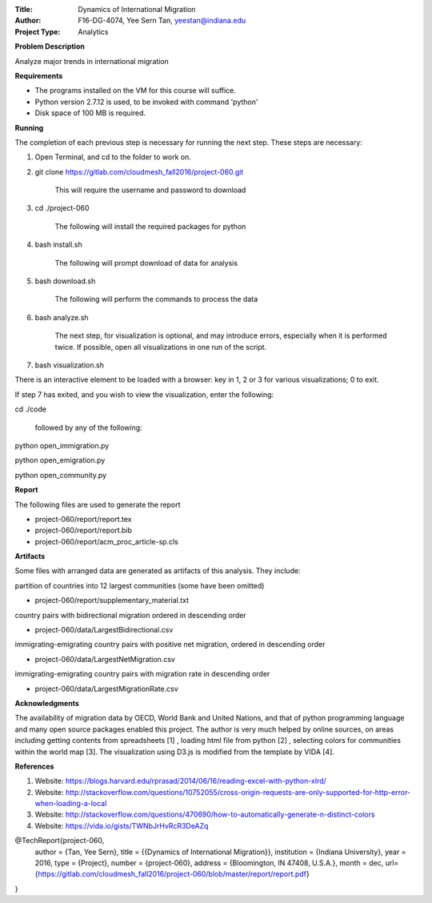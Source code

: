 :Title:
    Dynamics of International Migration
:Author:
    F16-DG-4074, Yee Sern Tan, yeestan@indiana.edu
:Project Type:
    Analytics

**Problem Description**

Analyze major trends in international migration

**Requirements**

- The programs installed on the VM for this course will suffice.
- Python version 2.7.12 is used, to be invoked with command 'python'
- Disk space of 100 MB is required.

**Running**

The completion of each previous step is necessary for running the next step. These steps are necessary:

1. Open Terminal, and cd to the folder to work on.
2. git clone https://gitlab.com/cloudmesh_fall2016/project-060.git

    This will require the username and password to download

3. cd ./project-060

    The following will install the required packages for python
    
4. bash install.sh

    The following will prompt download of data for analysis

5. bash download.sh

    The following will perform the commands to process the data

6. bash analyze.sh

    The next step, for visualization is optional, and may introduce errors, 
    especially when it is performed twice. If possible, open all visualizations
    in one run of the script.

7. bash visualization.sh

There is an interactive element to be loaded with a browser: key in 1, 2 or 3 for various visualizations; 0 to exit.

If step 7 has exited, and you wish to view the visualization, enter the following:

cd ./code

    followed by any of the following:

python open_immigration.py

python open_emigration.py

python open_community.py

**Report**

The following files are used to generate the report

- project-060/report/report.tex 
- project-060/report/report.bib 
- project-060/report/acm_proc_article-sp.cls

**Artifacts**

Some files with arranged data are generated as artifacts of this analysis. They include:

partition of countries into 12 largest communities (some have been omitted)

- project-060/report/supplementary_material.txt

country pairs with bidirectional migration ordered in descending order

- project-060/data/LargestBidirectional.csv

immigrating-emigrating country pairs with positive net migration, ordered in descending order

- project-060/data/LargestNetMigration.csv

immigrating-emigrating country pairs with migration rate in descending order

- project-060/data/LargestMigrationRate.csv

**Acknowledgments**

The availability of migration data by OECD, World Bank and United Nations, and that of python programming language and many open source packages enabled this project. The author is very much helped by online sources, on areas including getting contents from spreadsheets [1]  , loading html file from python [2] , selecting colors for communities within the world map [3]. The visualization using D3.js is modified from the template by VIDA [4].

**References**

1. Website: https://blogs.harvard.edu/rprasad/2014/06/16/reading-excel-with-python-xlrd/

2. Website: http://stackoverflow.com/questions/10752055/cross-origin-requests-are-only-supported-for-http-error-when-loading-a-local

3. Website: http://stackoverflow.com/questions/470690/how-to-automatically-generate-n-distinct-colors

4. Website: https://vida.io/gists/TWNbJrHvRcR3DeAZq

@TechReport{project-060,
  author =     {Tan, Yee Sern},
  title =      {{Dynamics of International Migration}},
  institution =  {Indiana University},
  year =       2016,
  type =       {Project},
  number =     {project-060},
  address =    {Bloomington, IN 47408, U.S.A.},
  month =      dec,
  url={https://gitlab.com/cloudmesh_fall2016/project-060/blob/master/report/report.pdf}
}
